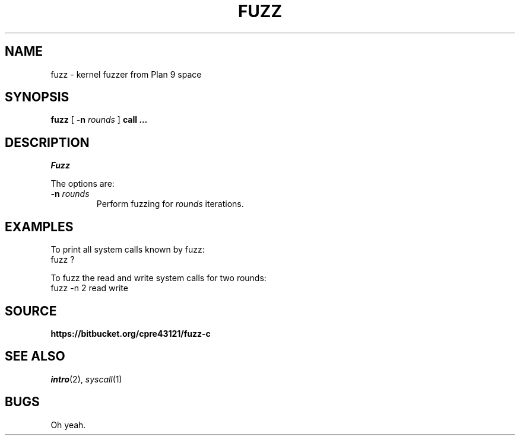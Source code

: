.TH FUZZ 1

.SH NAME
fuzz  \- kernel fuzzer from Plan 9 space

.SH SYNOPSIS
.B fuzz
[
.B -n
.I rounds
]
.B call …

.SH DESCRIPTION
.I Fuzz

.PP
The options are:
.PD

.TP
.B -n \fIrounds
Perform fuzzing for \fIrounds\fR iterations.

.PP
.SH EXAMPLES

To print all system calls known by fuzz:
.EX
fuzz ?
.EE

To fuzz the read and write system calls for two rounds:
.EX
fuzz -n 2 read write
.EE

.PP
.SH SOURCE
.B https://bitbucket.org/cpre43121/fuzz-c

.PP
.SH "SEE ALSO"
.IR intro (2),
.IR syscall (1)

.PP
.SH BUGS

Oh yeah.

